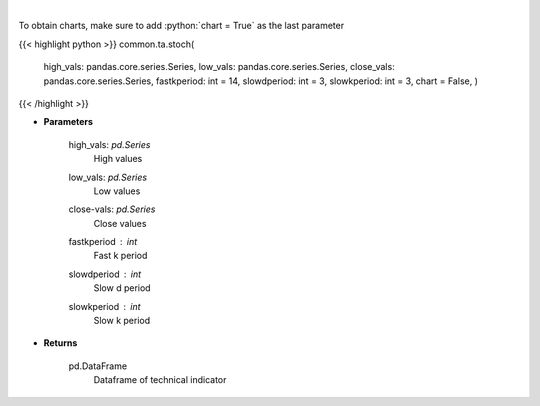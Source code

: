 .. role:: python(code)
    :language: python
    :class: highlight

|

.. raw:: html

    <h3>
    > Stochastic oscillator
    </h3>

To obtain charts, make sure to add :python:`chart = True` as the last parameter

{{< highlight python >}}
common.ta.stoch(
    high_vals: pandas.core.series.Series,
    low_vals: pandas.core.series.Series,
    close_vals: pandas.core.series.Series,
    fastkperiod: int = 14,
    slowdperiod: int = 3,
    slowkperiod: int = 3,
    chart = False,
    )
{{< /highlight >}}

* **Parameters**

    high_vals: *pd.Series*
        High values
    low_vals: *pd.Series*
        Low values
    close-vals: *pd.Series*
        Close values
    fastkperiod : *int*
        Fast k period
    slowdperiod : *int*
        Slow d period
    slowkperiod : *int*
        Slow k period
    
* **Returns**

    pd.DataFrame
        Dataframe of technical indicator
    